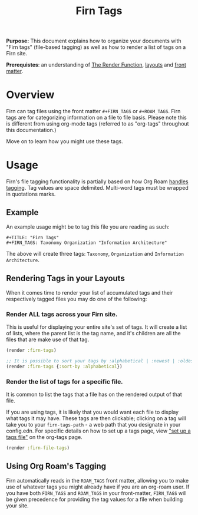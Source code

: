 #+TITLE: Firn Tags
#+FIRN_UNDER: Content "The Render Function"
#+FIRN_ORDER: 6
#+DATE_CREATED: <2020-08-27 Thu>
#+DATE_UPDATED: <2020-10-19 08:16>
#+DATE_UPDATED: <2020-10-16 15:35>


*Purpose:* This document explains how to organize your documents with "Firn tags"
(file-based tagging) as well as how to render a list of tags on a Firn site.

*Prerequistes*: an understanding of [[file:the-render-function.org][The Render Function]],  [[file:layout.org][layouts]] and [[file:front-matter.org][front matter]].

* Overview

Firn can tag files using the front matter ~#+FIRN_TAGS~ or ~#+ROAM_TAGS~.
Firn tags are for categorizing information on a file to file basis. Please note
this is different from using org-mode tags (referred to as "org-tags" throughout
this documentation.)

Move on to learn how you might use these tags.

* Usage

Firn's file tagging functionality is partially based on how Org Roam [[https://www.orgroam.com/manual/Tags.html#Tags][handles
tagging]]. Tag values are space delimited. Multi-word tags must be wrapped in
quotations marks.

** Example
An example usage might be to tag this file you are reading as such:

#+BEGIN_SRC
#+TITLE: "Firn Tags"
#+FIRN_TAGS: Taxonomy Organization "Information Architecture"
#+END_SRC

The above will create three tags: =Taxonomy=, =Organization= and =Information Architecture=.

** Rendering Tags in your Layouts

When it comes time to render your list of accumulated tags and their
respectively tagged files you may do one of the following:

*** Render ALL tags across your Firn site.

This is useful for displaying your entire site's set of tags. It will create a list of lists, where the parent list is the tag name, and it's children are all the files that are make use of that tag.

#+BEGIN_SRC clojure
(render :firn-tags)

;; It is possible to sort your tags by :alphabetical | :newest | :oldest
(render :firn-tags {:sort-by :alphabetical})
#+END_SRC

*** Render the list of tags for a specific file.

It is common to list the tags that a file has on the rendered output of that file.

If you are using tags, it is likely that you would want each file to display
what tags it may have. These tags are then clickable; clicking on a tag will
take you to your ~firn-tags-path~ - a web path that you designate in your
config.edn. For specific details on how to set up a tags page, view [[file:org_tags.org::*Setup a tag file]["set up a
tags file"]] on the org-tags page.

#+BEGIN_SRC clojure
(render :firn-file-tags)
#+END_SRC

** Using Org Roam's Tagging
Firn automatically reads in the ~ROAM_TAGS~ front matter, allowing you to make use
of whatever tags you might already have if you are an org-roam user. If you have
both ~FIRN_TAGS~ and ~ROAM_TAGS~ in your front-matter, ~FIRN_TAGS~ will be given
precedence for providing the tag values for a file when building your site.
